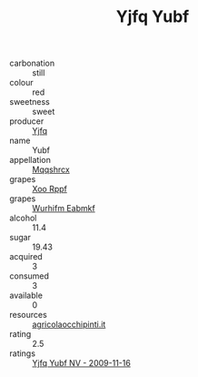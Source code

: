:PROPERTIES:
:ID:                     16cb5b55-068c-449a-a241-e611f92d45af
:END:
#+TITLE: Yjfq Yubf 

- carbonation :: still
- colour :: red
- sweetness :: sweet
- producer :: [[id:35992ec3-be8f-45d4-87e9-fe8216552764][Yjfq]]
- name :: Yubf
- appellation :: [[id:e509dff3-47a1-40fb-af4a-d7822c00b9e5][Mqqshrcx]]
- grapes :: [[id:4b330cbb-3bc3-4520-af0a-aaa1a7619fa3][Xoo Rppf]]
- grapes :: [[id:8bf68399-9390-412a-b373-ec8c24426e49][Wurhifm Eabmkf]]
- alcohol :: 11.4
- sugar :: 19.43
- acquired :: 3
- consumed :: 3
- available :: 0
- resources :: [[http://www.agricolaocchipinti.it/it/vinicontrada][agricolaocchipinti.it]]
- rating :: 2.5
- ratings :: [[id:d517ddde-b3bf-4126-97c3-b6c518c92cce][Yjfq Yubf NV - 2009-11-16]]


